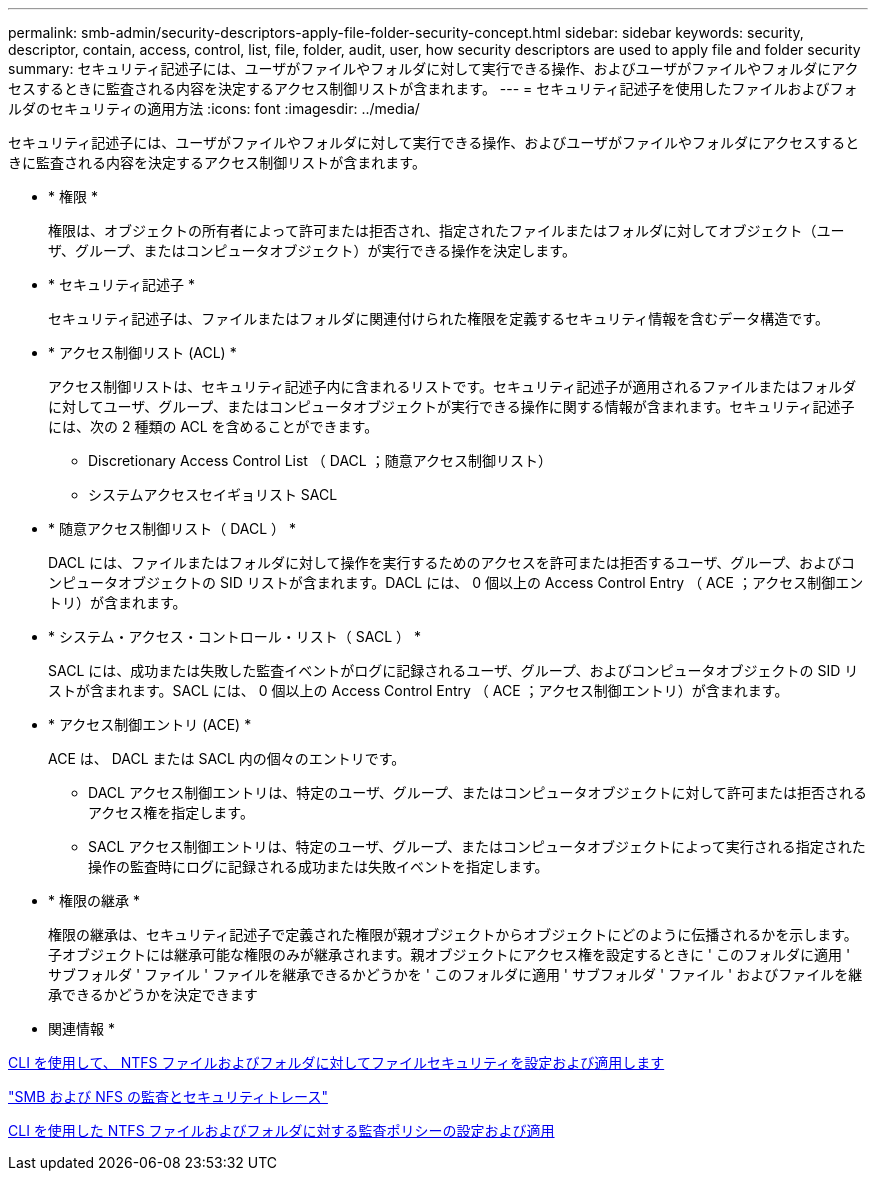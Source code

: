 ---
permalink: smb-admin/security-descriptors-apply-file-folder-security-concept.html 
sidebar: sidebar 
keywords: security, descriptor, contain, access, control, list, file, folder, audit, user, how security descriptors are used to apply file and folder security 
summary: セキュリティ記述子には、ユーザがファイルやフォルダに対して実行できる操作、およびユーザがファイルやフォルダにアクセスするときに監査される内容を決定するアクセス制御リストが含まれます。 
---
= セキュリティ記述子を使用したファイルおよびフォルダのセキュリティの適用方法
:icons: font
:imagesdir: ../media/


[role="lead"]
セキュリティ記述子には、ユーザがファイルやフォルダに対して実行できる操作、およびユーザがファイルやフォルダにアクセスするときに監査される内容を決定するアクセス制御リストが含まれます。

* * 権限 *
+
権限は、オブジェクトの所有者によって許可または拒否され、指定されたファイルまたはフォルダに対してオブジェクト（ユーザ、グループ、またはコンピュータオブジェクト）が実行できる操作を決定します。

* * セキュリティ記述子 *
+
セキュリティ記述子は、ファイルまたはフォルダに関連付けられた権限を定義するセキュリティ情報を含むデータ構造です。

* * アクセス制御リスト (ACL) *
+
アクセス制御リストは、セキュリティ記述子内に含まれるリストです。セキュリティ記述子が適用されるファイルまたはフォルダに対してユーザ、グループ、またはコンピュータオブジェクトが実行できる操作に関する情報が含まれます。セキュリティ記述子には、次の 2 種類の ACL を含めることができます。

+
** Discretionary Access Control List （ DACL ；随意アクセス制御リスト）
** システムアクセスセイギョリスト SACL


* * 随意アクセス制御リスト（ DACL ） *
+
DACL には、ファイルまたはフォルダに対して操作を実行するためのアクセスを許可または拒否するユーザ、グループ、およびコンピュータオブジェクトの SID リストが含まれます。DACL には、 0 個以上の Access Control Entry （ ACE ；アクセス制御エントリ）が含まれます。

* * システム・アクセス・コントロール・リスト（ SACL ） *
+
SACL には、成功または失敗した監査イベントがログに記録されるユーザ、グループ、およびコンピュータオブジェクトの SID リストが含まれます。SACL には、 0 個以上の Access Control Entry （ ACE ；アクセス制御エントリ）が含まれます。

* * アクセス制御エントリ (ACE) *
+
ACE は、 DACL または SACL 内の個々のエントリです。

+
** DACL アクセス制御エントリは、特定のユーザ、グループ、またはコンピュータオブジェクトに対して許可または拒否されるアクセス権を指定します。
** SACL アクセス制御エントリは、特定のユーザ、グループ、またはコンピュータオブジェクトによって実行される指定された操作の監査時にログに記録される成功または失敗イベントを指定します。


* * 権限の継承 *
+
権限の継承は、セキュリティ記述子で定義された権限が親オブジェクトからオブジェクトにどのように伝播されるかを示します。子オブジェクトには継承可能な権限のみが継承されます。親オブジェクトにアクセス権を設定するときに ' このフォルダに適用 ' サブフォルダ ' ファイル ' ファイルを継承できるかどうかを ' このフォルダに適用 ' サブフォルダ ' ファイル ' およびファイルを継承できるかどうかを決定できます



* 関連情報 *

xref:../nas-audit/create-ntfs-security-descriptor-file-task.adoc[CLI を使用して、 NTFS ファイルおよびフォルダに対してファイルセキュリティを設定および適用します]

link:../nas-audit/index.html["SMB および NFS の監査とセキュリティトレース"]

xref:configure-apply-audit-policies-ntfs-files-folders-task.adoc[CLI を使用した NTFS ファイルおよびフォルダに対する監査ポリシーの設定および適用]
